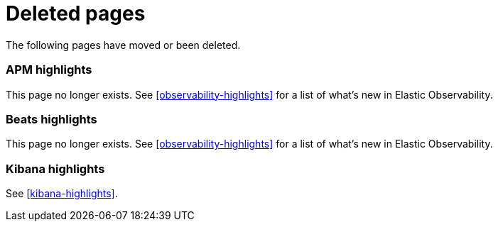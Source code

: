 ["appendix",role="exclude",id="redirects"]
= Deleted pages

The following pages have moved or been deleted.

[role="exclude",id="apm-highlights"]
=== APM highlights

This page no longer exists.
See <<observability-highlights>> for a list of what's new in Elastic Observability.

[role="exclude",id="beats-highlights"]
=== Beats highlights

This page no longer exists.
See <<observability-highlights>> for a list of what's new in Elastic Observability.

[role="exclude",id="kibana-higlights"]
=== Kibana highlights

See <<kibana-highlights>>.